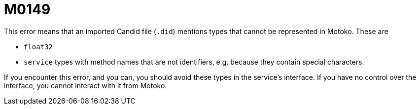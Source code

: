 = M0149

This error means that an imported Candid file (`.did`) mentions types that
cannot be represented in Motoko. These are

 * `float32`
 * `service` types with method names that are not identifiers, e.g. because
   they contain special characters.

If you encounter this error, and you can, you should avoid these types in the
service’s interface. If you have no control over the interface, you cannot
interact with it from Motoko.
